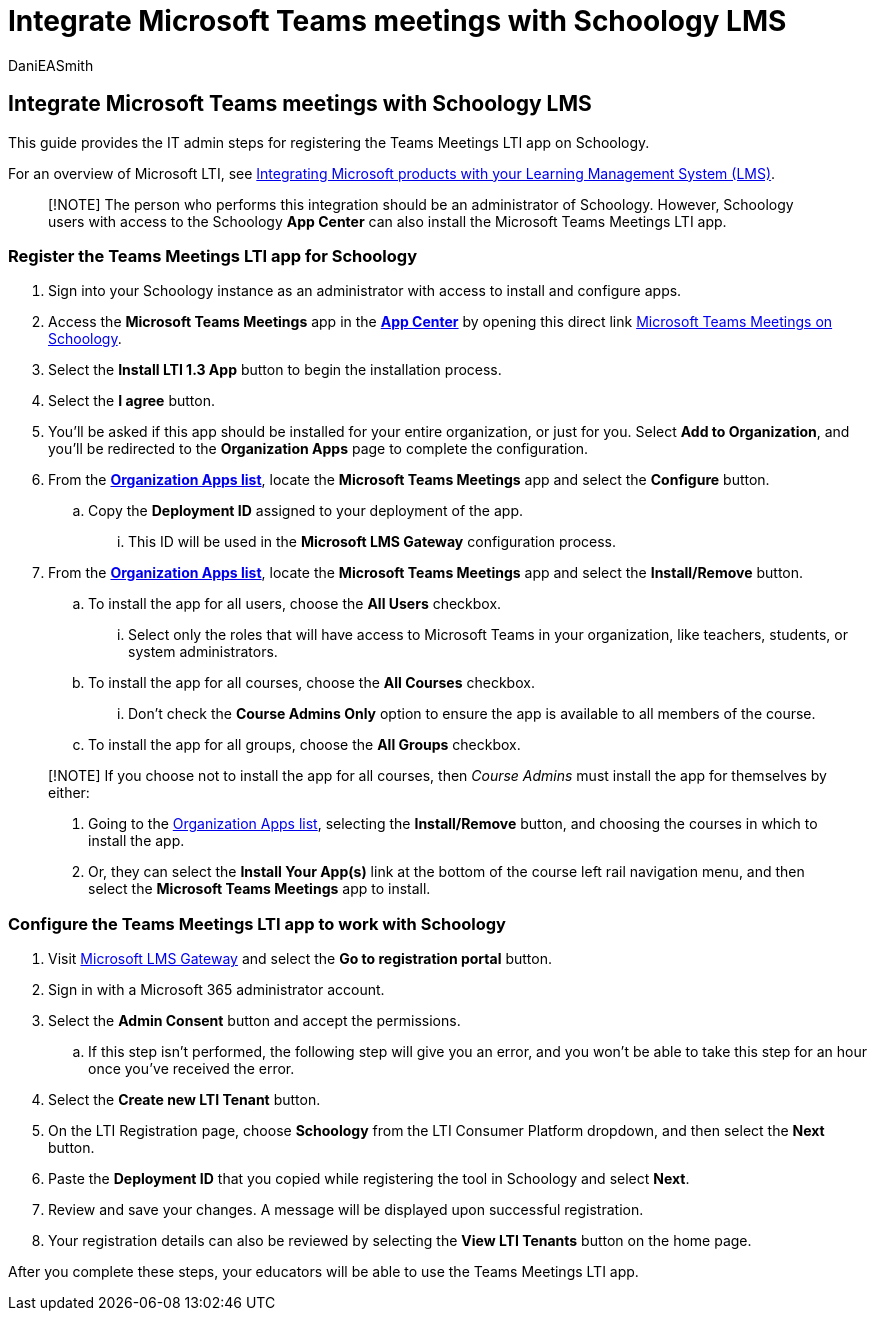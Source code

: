 = Integrate Microsoft Teams meetings with Schoology LMS
:audience: admin
:author: DaniEASmith
:description: Create and manage Teams meetings with Microsoft Learning Tools Interoperability (LTI) for Schoology LMS.
:manager: serdars
:ms.author: danismith
:ms.collection: ["M365-modern-desktop", "m365initiative-edu"]
:ms.localizationpriority: medium
:ms.reviewer: amitman
:ms.service: o365-administration
:ms.topic: article

== Integrate Microsoft Teams meetings with Schoology LMS

This guide provides the IT admin steps for registering the Teams Meetings LTI app on Schoology.

For an overview of Microsoft LTI, see xref:index.adoc[Integrating Microsoft products with your Learning Management System (LMS)].

____
[!NOTE] The person who performs this integration should be an administrator of Schoology.
However, Schoology users with access to the Schoology *App Center* can also install the Microsoft Teams Meetings LTI app.
____

=== Register the Teams Meetings LTI app for Schoology

. Sign into your Schoology instance as an administrator with access to install and configure apps.
. Access the *Microsoft Teams Meetings* app in the https://app.schoology.com/apps[*App Center*] by opening this direct link https://app.schoology.com/apps/profile/6017478062[Microsoft Teams Meetings on Schoology].
. Select the *Install LTI 1.3 App* button to begin the installation process.
. Select the *I agree* button.
. You'll be asked if this app should be installed for your entire organization, or just for you.
Select *Add to Organization*, and you'll be redirected to the *Organization Apps* page to complete the configuration.
. From the https://app.schoology.com/apps/school_apps[*Organization Apps list*], locate the *Microsoft Teams Meetings* app and select the *Configure* button.
 .. Copy the *Deployment ID* assigned to your deployment of the app.
  ... This ID will be used in the *Microsoft LMS Gateway* configuration process.
. From the https://app.schoology.com/apps/school_apps[*Organization Apps list*], locate the *Microsoft Teams Meetings* app and select the *Install/Remove* button.
 .. To install the app for all users, choose the *All Users* checkbox.
  ... Select only the roles that will have access to Microsoft Teams in your organization, like teachers, students, or system administrators.
 .. To install the app for all courses, choose the *All Courses* checkbox.
  ... Don't check the *Course Admins Only* option to ensure the app is available to all members of the course.
 .. To install the app for all groups, choose the *All Groups* checkbox.

____
[!NOTE] If you choose not to install the app for all courses, then _Course Admins_ must install the app for themselves by either:

. Going to the https://app.schoology.com/apps/school_apps[Organization Apps list], selecting the *Install/Remove* button, and choosing the courses in which to install the app.
. Or, they can select the *Install Your App(s)* link at the bottom of the course left rail navigation menu, and then select the *Microsoft Teams Meetings* app to install.
____

=== Configure the Teams Meetings LTI app to work with Schoology

. Visit https://lti.microsoft.com/[Microsoft LMS Gateway] and select the *Go to registration portal* button.
. Sign in with a Microsoft 365 administrator account.
. Select the *Admin Consent* button and accept the permissions.
 .. If this step isn't performed, the following step will give you an error, and you won't be able to take this step for an hour once you've received the error.
. Select the *Create new LTI Tenant* button.
. On the LTI Registration page, choose *Schoology* from the LTI Consumer Platform dropdown, and then select the *Next* button.
. Paste the *Deployment ID* that you copied while registering the tool in Schoology and select *Next*.
. Review and save your changes.
A message will be displayed upon successful registration.
. Your registration details can also be reviewed by selecting the *View LTI Tenants* button on the home page.

After you complete these steps, your educators will be able to use the Teams Meetings LTI app.
